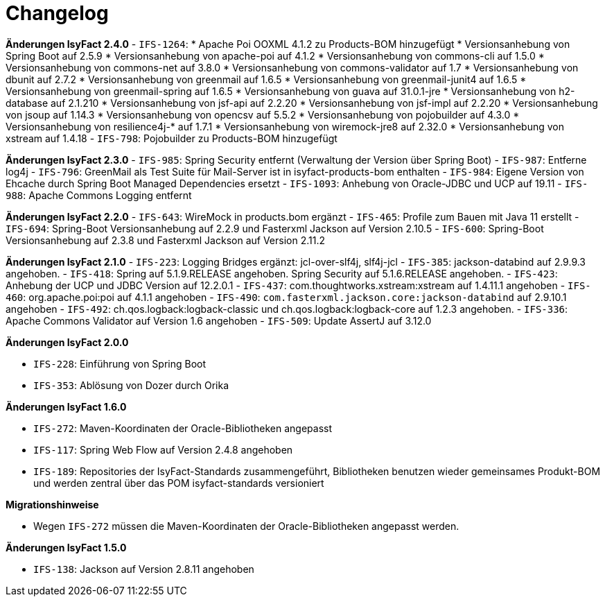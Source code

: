 [[changelog]]
= Changelog

*Änderungen IsyFact 2.4.0*
// tag::release-2.4.0[]
- `IFS-1264`:
* Apache Poi OOXML 4.1.2 zu Products-BOM hinzugefügt
* Versionsanhebung von Spring Boot auf 2.5.9
* Versionsanhebung von apache-poi auf 4.1.2
* Versionsanhebung von commons-cli auf 1.5.0
* Versionsanhebung von commons-net auf 3.8.0
* Versionsanhebung von commons-validator auf 1.7
* Versionsanhebung von dbunit auf 2.7.2
* Versionsanhebung von greenmail auf 1.6.5
* Versionsanhebung von greenmail-junit4 auf 1.6.5
* Versionsanhebung von greenmail-spring auf 1.6.5
* Versionsanhebung von guava auf 31.0.1-jre
* Versionsanhebung von h2-database auf 2.1.210
* Versionsanhebung von jsf-api auf 2.2.20
* Versionsanhebung von jsf-impl auf 2.2.20
* Versionsanhebung von jsoup auf 1.14.3
* Versionsanhebung von opencsv auf 5.5.2
* Versionsanhebung von pojobuilder auf 4.3.0
* Versionsanhebung von resilience4j-* auf 1.7.1
* Versionsanhebung von wiremock-jre8 auf 2.32.0
* Versionsanhebung von xstream auf 1.4.18
- `IFS-798`: Pojobuilder zu Products-BOM hinzugefügt
// end::release-2.4.0[]

*Änderungen IsyFact 2.3.0*
// tag::release-2.3.0[]
- `IFS-985`: Spring Security entfernt (Verwaltung der Version über Spring Boot)
- `IFS-987`: Entferne log4j
- `IFS-796`: GreenMail als Test Suite für Mail-Server ist in isyfact-products-bom enthalten
- `IFS-984`: Eigene Version von Ehcache durch Spring Boot Managed Dependencies ersetzt
- `IFS-1093`: Anhebung von Oracle-JDBC und UCP auf 19.11
- `IFS-988`: Apache Commons Logging entfernt


// end::release-2.3.0[]

*Änderungen IsyFact 2.2.0*
// tag::release-2.2.0[]
- `IFS-643`: WireMock in products.bom ergänzt
- `IFS-465`: Profile zum Bauen mit Java 11 erstellt
- `IFS-694`: Spring-Boot Versionsanhebung auf 2.2.9 und Fasterxml Jackson auf Version 2.10.5
- `IFS-600`: Spring-Boot Versionsanhebung auf 2.3.8 und Fasterxml Jackson auf Version 2.11.2
// end::release-2.2.0[]

*Änderungen IsyFact 2.1.0*
// tag::release-2.1.0[]
- `IFS-223`: Logging Bridges ergänzt: jcl-over-slf4j, slf4j-jcl
- `IFS-385`: jackson-databind auf 2.9.9.3 angehoben.
- `IFS-418`: Spring auf 5.1.9.RELEASE angehoben.
Spring Security auf 5.1.6.RELEASE angehoben.
- `IFS-423`: Anhebung der UCP und JDBC Version auf 12.2.0.1
- `IFS-437`: com.thoughtworks.xstream:xstream auf 1.4.11.1 angehoben
- `IFS-460`: org.apache.poi:poi auf 4.1.1 angehoben
- `IFS-490`: `com.fasterxml.jackson.core:jackson-databind` auf 2.9.10.1 angehoben
- `IFS-492`: ch.qos.logback:logback-classic und ch.qos.logback:logback-core auf 1.2.3 angehoben.
- `IFS-336`: Apache Commons Validator auf Version 1.6 angehoben
- `IFS-509`: Update AssertJ auf 3.12.0
// end::release-2.1.0[]

*Änderungen IsyFact 2.0.0*

// tag::release-2.0.0[]
- `IFS-228`: Einführung von Spring Boot
- `IFS-353`: Ablösung von Dozer durch Orika
// end::release-2.0.0[]

// *Änderungen IsyFact 1.8.0*

// tag::release-1.8.0[]
// end::release-1.8.0[]

// *Änderungen IsyFact 1.7.0*

// tag::release-1.7.0[]
// end::release-1.7.0[]

*Änderungen IsyFact 1.6.0*

// tag::release-1.6.0[]
- `IFS-272`: Maven-Koordinaten der Oracle-Bibliotheken angepasst
- `IFS-117`: Spring Web Flow auf Version 2.4.8 angehoben
- `IFS-189`: Repositories der IsyFact-Standards zusammengeführt, Bibliotheken benutzen wieder gemeinsames Produkt-BOM und werden zentral über das POM isyfact-standards versioniert

*Migrationshinweise*

- Wegen `IFS-272` müssen die Maven-Koordinaten der Oracle-Bibliotheken angepasst werden.
// end::release-1.6.0[]

*Änderungen IsyFact 1.5.0*

// tag::release-1.5.0[]
- `IFS-138`: Jackson auf Version 2.8.11 angehoben
// end::release-1.5.0[]

// *Änderungen IsyFact 1.4.0*

// tag::release-1.4.0[]
// end::release-1.4.0[]

// *Änderungen IsyFact 1.3.5*

// tag::release-1.3.5[]
// end::release-1.3.5[]

// *Änderungen IsyFact 1.3.0*

// tag::release-1.3.0[]
// end::release-1.3.0[]
